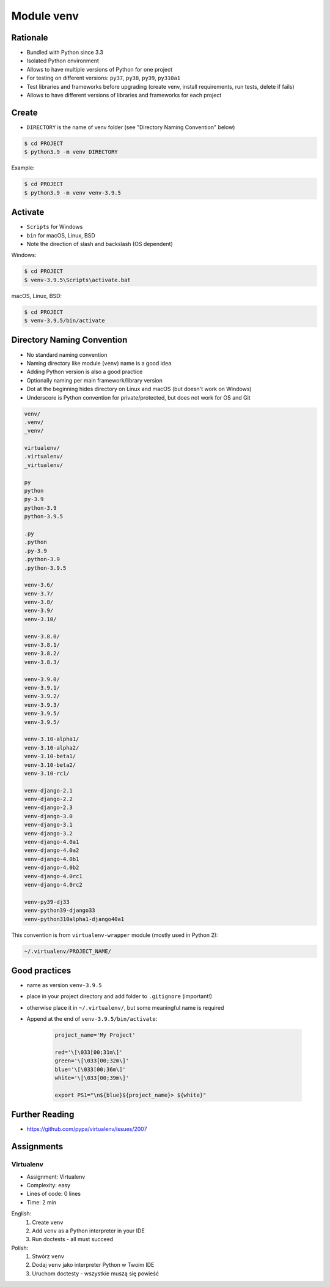 Module venv
===========



Rationale
---------
* Bundled with Python since 3.3
* Isolated Python environment
* Allows to have multiple versions of Python for one project
* For testing on different versions: ``py37``, ``py38``, ``py39``, ``py310a1``
* Test libraries and frameworks before upgrading (create venv, install requirements, run tests, delete if fails)
* Allows to have different versions of libraries and frameworks for each project


Create
------
* ``DIRECTORY`` is the name of venv folder (see "Directory Naming Convention" below)

.. code-block:: console

    $ cd PROJECT
    $ python3.9 -m venv DIRECTORY

Example:

.. code-block:: console

    $ cd PROJECT
    $ python3.9 -m venv venv-3.9.5


Activate
--------
* ``Scripts`` for Windows
* ``bin`` for macOS, Linux, BSD
* Note the direction of slash and backslash (OS dependent)

Windows:

.. code-block:: console

    $ cd PROJECT
    $ venv-3.9.5\Scripts\activate.bat

macOS, Linux, BSD:

.. code-block:: console

    $ cd PROJECT
    $ venv-3.9.5/bin/activate


Directory Naming Convention
---------------------------
* No standard naming convention
* Naming directory like module (``venv``) name is a good idea
* Adding Python version is also a good practice
* Optionally naming per main framework/library version
* Dot at the beginning hides directory on Linux and macOS (but doesn't work on Windows)
* Underscore is Python convention for private/protected, but does not work for OS and Git

.. code-block:: text

    venv/
    .venv/
    _venv/

    virtualenv/
    .virtualenv/
    _virtualenv/

    py
    python
    py-3.9
    python-3.9
    python-3.9.5

    .py
    .python
    .py-3.9
    .python-3.9
    .python-3.9.5

    venv-3.6/
    venv-3.7/
    venv-3.8/
    venv-3.9/
    venv-3.10/

    venv-3.8.0/
    venv-3.8.1/
    venv-3.8.2/
    venv-3.8.3/

    venv-3.9.0/
    venv-3.9.1/
    venv-3.9.2/
    venv-3.9.3/
    venv-3.9.5/
    venv-3.9.5/

    venv-3.10-alpha1/
    venv-3.10-alpha2/
    venv-3.10-beta1/
    venv-3.10-beta2/
    venv-3.10-rc1/

    venv-django-2.1
    venv-django-2.2
    venv-django-2.3
    venv-django-3.0
    venv-django-3.1
    venv-django-3.2
    venv-django-4.0a1
    venv-django-4.0a2
    venv-django-4.0b1
    venv-django-4.0b2
    venv-django-4.0rc1
    venv-django-4.0rc2

    venv-py39-dj33
    venv-python39-django33
    venv-python310alpha1-django40a1

This convention is from ``virtualenv-wrapper`` module (mostly used in Python 2):

.. code-block:: text

    ~/.virtualenv/PROJECT_NAME/


Good practices
--------------
* name as version ``venv-3.9.5``
* place in your project directory and add folder to ``.gitignore`` (important!)
* otherwise place it in ``~/.virtualenv/``, but some meaningful name is required
* Append at the end of ``venv-3.9.5/bin/activate``:

    .. code-block:: bash

        project_name='My Project'

        red='\[\033[00;31m\]'
        green='\[\033[00;32m\]'
        blue='\[\033[00;36m\]'
        white='\[\033[00;39m\]'

        export PS1="\n${blue}${project_name}> ${white}"


Further Reading
---------------
* https://github.com/pypa/virtualenv/issues/2007


Assignments
-----------
.. todo:: Convert assignments to literalinclude

Virtualenv
^^^^^^^^^^
* Assignment: Virtualenv
* Complexity: easy
* Lines of code: 0 lines
* Time: 2 min

English:
    1. Create ``venv``
    2. Add ``venv`` as a Python interpreter in your IDE
    3. Run doctests - all must succeed

Polish:
    1. Stwórz ``venv``
    2. Dodaj ``venv`` jako interpreter Python w Twoim IDE
    3. Uruchom doctesty - wszystkie muszą się powieść
